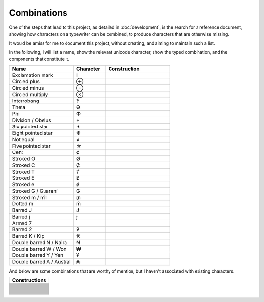Combinations
============

One of the steps that lead to this project, as detailed in :doc:`development`, is the search for a reference document,
showing how characters on a typewriter can be combined, to produce characters that are otherwise missing.

It would be amiss for me to document this project, without creating, and aiming to maintain such a list.

In the following, I will list a name, show the relevant unicode character, show the typed combination,
and the components that constitute it.

.. csv-table::
    :header: "Name", "Character", "Construction"
    :widths: 10, 5, 10

    "Exclamation mark", "!", .. glyphcombination:: ' .
    "Circled plus", "⊕", .. glyphcombination:: o +
    "Circled minus", "⊖", .. glyphcombination:: o -
    "Circled multiply", "⊗", .. glyphcombination:: o x
    "Interrobang", "‽", .. glyphcombination:: ' ?
    "Theta", "ϴ", .. glyphcombination:: 0 o
    "Phi", "Φ", .. glyphcombination:: I o
    "Division / Obelus", "÷", .. glyphcombination:: : -
    "Six pointed star", "✶", .. glyphcombination:: x -
    "Eight pointed star", "❋", .. glyphcombination:: + x
    "Not equal", "≠", .. glyphcombination:: = /
    "Five pointed star", "☆", .. glyphcombination:: A x
    "Cent", "ȼ", .. glyphcombination:: c /
    "Stroked O", "Ø", .. glyphcombination:: O /
    "Stroked C", "Ȼ", .. glyphcombination:: C /
    "Stroked T", "Ⱦ", .. glyphcombination:: T /
    "Stroked E", "Ɇ", .. glyphcombination:: E /
    "Stroked e", "ɇ", .. glyphcombination:: e /
    "Stroked G / Guaraní", "₲", .. glyphcombination:: G /
    "Stroked m / mil", "₥", .. glyphcombination:: m /
    "Dotted m", "ṁ", .. glyphcombination:: m i
    "Barred J", "Ɉ", .. glyphcombination:: J -
    "Barred j", "ɉ", .. glyphcombination:: j -
    "Armed 7", " ", .. glyphcombination:: 7 -
    "Barred 2", "ƻ", .. glyphcombination:: 2 -
    "Barred K / Kip", "₭", .. glyphcombination:: K -
    "Double barred N / Naira", "₦", .. glyphcombination:: N =
    "Double barred W / Won", "₩", .. glyphcombination:: W =
    "Double barred Y / Yen", "¥", .. glyphcombination:: Y =
    "Double barred A / Austral", "₳", .. glyphcombination:: A =
    ""



And below are some combinations that are worthy of mention, but I haven't associated with existing characters.

.. csv-table::
    :header: "Constructions"
    :widths: 10

    .. glyphcombination:: = I
    .. glyphcombination:: - I
    .. glyphcombination:: = T
    .. glyphcombination:: - T
    .. glyphcombination:: " -
    .. glyphcombination:: ' -
    .. glyphcombination:: " a
    .. glyphcombination:: " o
    .. glyphcombination:: " e
    .. glyphcombination:: " =
    .. glyphcombination:: ' =
    .. glyphcombination:: ( )
    .. glyphcombination:: ( ) •
    .. glyphcombination:: O X
    .. glyphcombination:: O =
    .. glyphcombination:: O -
    .. glyphcombination:: X -
    .. glyphcombination:: U -
    .. glyphcombination:: U =
    .. glyphcombination:: h -
    .. glyphcombination:: D -
    .. glyphcombination:: 3 I
    .. glyphcombination:: : 0
    .. glyphcombination:: : H
    .. glyphcombination:: : " _
    .. glyphcombination:: H I
    .. glyphcombination:: 5 7
    .. glyphcombination:: ' com
    .. glyphcombination:: ? com
    .. glyphcombination:: ' ? com

    .. dotand:: '
    .. dotand:: /
    .. dotand:: 0
    .. dotand:: A
